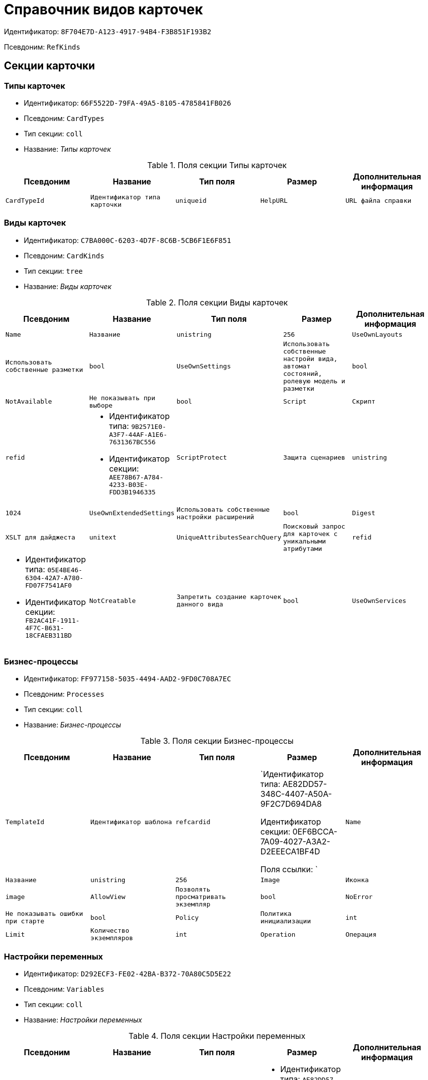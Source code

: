 = Справочник видов карточек

Идентификатор: `8F704E7D-A123-4917-94B4-F3B851F193B2`

Псевдоним: `RefKinds`

== Секции карточки

=== Типы карточек

* Идентификатор: `66F5522D-79FA-49A5-8105-4785841FB026`

* Псевдоним: `CardTypes`

* Тип секции: `coll`

* Название: _Типы карточек_

.Поля секции Типы карточек
|===
|Псевдоним|Название|Тип поля|Размер|Дополнительная информация 

a|`CardTypeId`
a|`Идентификатор типа карточки`
a|`uniqueid`

a|`HelpURL`
a|`URL файла справки`
a|`string`

a|`HelpTopic`
a|`Тема справки`
a|`string`

|===
=== Виды карточек

* Идентификатор: `C7BA000C-6203-4D7F-8C6B-5CB6F1E6F851`

* Псевдоним: `CardKinds`

* Тип секции: `tree`

* Название: _Виды карточек_

.Поля секции Виды карточек
|===
|Псевдоним|Название|Тип поля|Размер|Дополнительная информация 

a|`Name`
a|`Название`
a|`unistring`
a|`256`

a|`UseOwnLayouts`
a|`Использовать собственные разметки`
a|`bool`

a|`UseOwnSettings`
a|`Использовать собственные настройи вида, автомат состояний, ролевую модель и разметки`
a|`bool`

a|`NotAvailable`
a|`Не показывать при выборе`
a|`bool`

a|`Script`
a|`Скрипт`
a|`refid`
a|* Идентификатор типа: `9B2571E0-A3F7-44AF-A1E6-7631367BC556`
* Идентификатор секции: `AEE78B67-A784-4233-B03E-FDD3B1946335`



a|`ScriptProtect`
a|`Защита сценариев`
a|`unistring`
a|`1024`

a|`UseOwnExtendedSettings`
a|`Использовать собственные настройки расширений`
a|`bool`

a|`Digest`
a|`XSLT для дайджеста`
a|`unitext`

a|`UniqueAttributesSearchQuery`
a|`Поисковый запрос для карточек с уникальными атрибутами`
a|`refid`
a|* Идентификатор типа: `05E4BE46-6304-42A7-A780-FD07F7541AF0`
* Идентификатор секции: `FB2AC41F-1911-4F7C-B631-18CFAEB311BD`



a|`NotCreatable`
a|`Запретить создание карточек данного вида`
a|`bool`

a|`UseOwnServices`
a|`Использовать собственные настройки сервисов`
a|`bool`

|===
=== Бизнес-процессы

* Идентификатор: `FF977158-5035-4494-AAD2-9FD0C708A7EC`

* Псевдоним: `Processes`

* Тип секции: `coll`

* Название: _Бизнес-процессы_

.Поля секции Бизнес-процессы
|===
|Псевдоним|Название|Тип поля|Размер|Дополнительная информация 

a|`TemplateId`
a|`Идентификатор шаблона`
a|`refcardid`
a|`Идентификатор типа: AE82DD57-348C-4407-A50A-9F2C7D694DA8

Идентификатор секции: 0EF6BCCA-7A09-4027-A3A2-D2EEECA1BF4D

Поля ссылки: 
`

a|`Name`
a|`Название`
a|`unistring`
a|`256`

a|`Image`
a|`Иконка`
a|`image`

a|`AllowView`
a|`Позволять просматривать экземпляр`
a|`bool`

a|`NoError`
a|`Не показывать ошибки при старте`
a|`bool`

a|`Policy`
a|`Политика инициализации`
a|`int`

a|`Limit`
a|`Количество экземпляров`
a|`int`

a|`Operation`
a|`Операция`
a|`refid`
a|* Идентификатор типа: `443F55F0-C8AB-4DD3-BCBD-5328C7C9D385`
* Идентификатор секции: `A5D22D25-435D-4F08-BF02-B4E9F778709F`



|===
=== Настройки переменных

* Идентификатор: `D292ECF3-FE02-42BA-B372-70A80C5D5E22`

* Псевдоним: `Variables`

* Тип секции: `coll`

* Название: _Настройки переменных_

.Поля секции Настройки переменных
|===
|Псевдоним|Название|Тип поля|Размер|Дополнительная информация 

a|`VariableId`
a|`Идентификатор переменной процесса`
a|`refid`
a|* Идентификатор типа: `AE82DD57-348C-4407-A50A-9F2C7D694DA8`
* Идентификатор секции: `79F5B1F6-6BD0-499B-9093-232989BDCC6E`



a|`Required`
a|`Обязательно должно быть значение`
a|`bool`

a|`Sync`
a|`Тип синхронизации`
a|`enum`
a|.Значения
* Передавать значение из карточки в переменную при запуске процесса = 0
* Передавать значение из карточки в переменную при каждом его изменении = 1
* Передавать значение из процесса в карточку при каждом открытии = 2


a|`FieldName`
a|`Название поля`
a|`unistring`
a|`128`

a|`SectionId`
a|`Идентификатор секции`
a|`uniqueid`

|===
=== Переходы состояний

* Идентификатор: `3F841197-267D-4D5A-AE0E-589A0E8D9269`

* Псевдоним: `ProcessStateBranches`

* Тип секции: `coll`

* Название: _Переходы состояний_

.Поля секции Переходы состояний
|===
|Псевдоним|Название|Тип поля|Размер|Дополнительная информация 

a|`StateBranchId`
a|`Переход`
a|`refid`
a|* Идентификатор типа: `443F55F0-C8AB-4DD3-BCBD-5328C7C9D385`
* Идентификатор секции: `AEF2EBB2-E7F9-4718-BAFC-8C081AFD47C6`



|===
=== Операции процесса

* Идентификатор: `E7E045E7-2BBE-4B4A-B152-F89FBCA9DAF9`

* Псевдоним: `ProcessOperations`

* Тип секции: `coll`

* Название: _Операции процесса_

.Поля секции Операции процесса
|===
|Псевдоним|Название|Тип поля|Размер|Дополнительная информация 

a|`OperationId`
a|`Ссылка на операцию`
a|`refid`
a|* Идентификатор типа: `443F55F0-C8AB-4DD3-BCBD-5328C7C9D385`
* Идентификатор секции: `A5D22D25-435D-4F08-BF02-B4E9F778709F`



|===
=== Настройки расширения

* Идентификатор: `361B635D-3538-4C46-B643-8DD52D7C7715`

* Псевдоним: `ExtendedSettings`

* Тип секции: `coll`

* Название: _Настройки расширения_

.Поля секции Настройки расширения
|===
|Псевдоним|Название|Тип поля|Размер|Дополнительная информация 

a|`ExtensionId`
a|`Идентификатор расширения`
a|`refid`
a|* Идентификатор типа: `8F704E7D-A123-4917-94B4-F3B851F193B2`
* Идентификатор секции: `55DB861C-6CFB-4A73-BD6E-4BB62FC74B71`



|===
=== Группы настроек

* Идентификатор: `93CA8DCA-DC68-44C7-9217-63B3ED782632`

* Псевдоним: `SettingGroups`

* Тип секции: `tree`

* Название: _Группы настроек_

.Поля секции Группы настроек
|===
|Псевдоним|Название|Тип поля|Размер|Дополнительная информация 

a|`Name`
a|`Название`
a|`unistring`
a|`128`

|===
=== Настройки

* Идентификатор: `3A66BB80-7BE0-4284-A304-1F94F68A9DC7`

* Псевдоним: `Settings`

* Тип секции: `coll`

* Название: _Настройки_

.Поля секции Настройки
|===
|Псевдоним|Название|Тип поля|Размер|Дополнительная информация 

a|`Type`
a|`Тип свойства`
a|`int`

a|`Value`
a|`Значение свойства`
a|`variant`

a|`Name`
a|`Название`
a|`unistring`
a|`128`

a|`CardRef`
a|`Ссылка на карточку`
a|`refcardid`

a|`FileRef`
a|`Ссылка на файл`
a|`fileid`

a|`Image`
a|`Имидж`
a|`image`

a|`Unitext`
a|`Текст`
a|`unitext`

a|`ClearWhenCopy`
a|`При копировании настроек вида очищать значение настройки`
a|`bool`

|===
=== Настройки способов создания карточки вида

* Идентификатор: `FEECB31D-186E-4334-AF17-358E6AD7699B`

* Псевдоним: `CreationSettings`

* Тип секции: `coll`

* Название: _Настройки способов создания карточки вида_

.Поля секции Настройки способов создания карточки вида
|===
|Псевдоним|Название|Тип поля|Размер|Дополнительная информация 

a|`Mode`
a|`Идентификатор способа создания`
a|`uniqueid`

a|`ModeName`
a|`Название способа создания`
a|`unistring`

a|`CreatorKind`
a|`Идентификатор вида, из которого может быть создана карточка`
a|`refid`
a|* Идентификатор типа: `8F704E7D-A123-4917-94B4-F3B851F193B2`
* Идентификатор секции: `C7BA000C-6203-4D7F-8C6B-5CB6F1E6F851`



a|`UseCreatorKind`
a|`Флаг, определяющий использование настроек вида`
a|`bool`

a|`WithAllChildren`
a|`Со всеми подчинёнными`
a|`bool`

a|`Link`
a|`Сылка`
a|`refid`
a|* Идентификатор типа: `38165FA6-FA69-4261-9EC3-675FEBB89C8B`
* Идентификатор секции: `5C103E40-BA13-44EF-A628-E6286DC687D6`



a|`Location`
a|`Размещение карточки`
a|`enum`
a|.Значения
* Значение не задано = 0
* Текущая папка = 1
* Папка дочерней карточки = 2
* Личная папка = 3
* Произвольная папка = 4


a|`Folder`
a|`Папка создаваемой карточки`
a|`refid`
a|* Идентификатор типа: `DA86FABF-4DD7-4A86-B6FF-C58C24D12DE2`
* Идентификатор секции: `FE27631D-EEEA-4E2E-A04C-D4351282FB55`



a|`ShowDialog`
a|`Флаг, указывающий на отображение диалога`
a|`bool`

a|`TemplateId`
a|`Идентификатор шаблона карточки данного вида`
a|`uniqueid`

a|`Operation`
a|`Операция`
a|`refid`
a|* Идентификатор типа: `443F55F0-C8AB-4DD3-BCBD-5328C7C9D385`
* Идентификатор секции: `A5D22D25-435D-4F08-BF02-B4E9F778709F`



a|`ShowCommand`
a|`Отображать команду`
a|`bool`

|===
=== Сервисы

* Идентификатор: `74139F34-9FD4-4741-A575-5441D7034E03`

* Псевдоним: `Services`

* Тип секции: `coll`

* Название: _Сервисы_

.Поля секции Сервисы
|===
|Псевдоним|Название|Тип поля|Размер|Дополнительная информация 

a|`TypeName`
a|`Имя типа`
a|`unistring`
a|`2048`

a|`Script`
a|`Скрипт`
a|`refid`
a|* Идентификатор типа: `9B2571E0-A3F7-44AF-A1E6-7631367BC556`
* Идентификатор секции: `AEE78B67-A784-4233-B03E-FDD3B1946335`



a|`ScriptProtect`
a|`Защита сценариев`
a|`bool`

a|`Disabled`
a|`Выключен`
a|`bool`

|===
=== Расширения

* Идентификатор: `55DB861C-6CFB-4A73-BD6E-4BB62FC74B71`

* Псевдоним: `Extensions`

* Тип секции: `coll`

* Название: _Расширения_

.Поля секции Расширения
|===
|Псевдоним|Название|Тип поля|Размер|Дополнительная информация 

a|`TypeName`
a|`Полное имя типа`
a|`string`

a|`Name`
a|`Название`
a|`string`
a|`512`

a|`Enabled`
a|`Включено`
a|`bool`

|===
